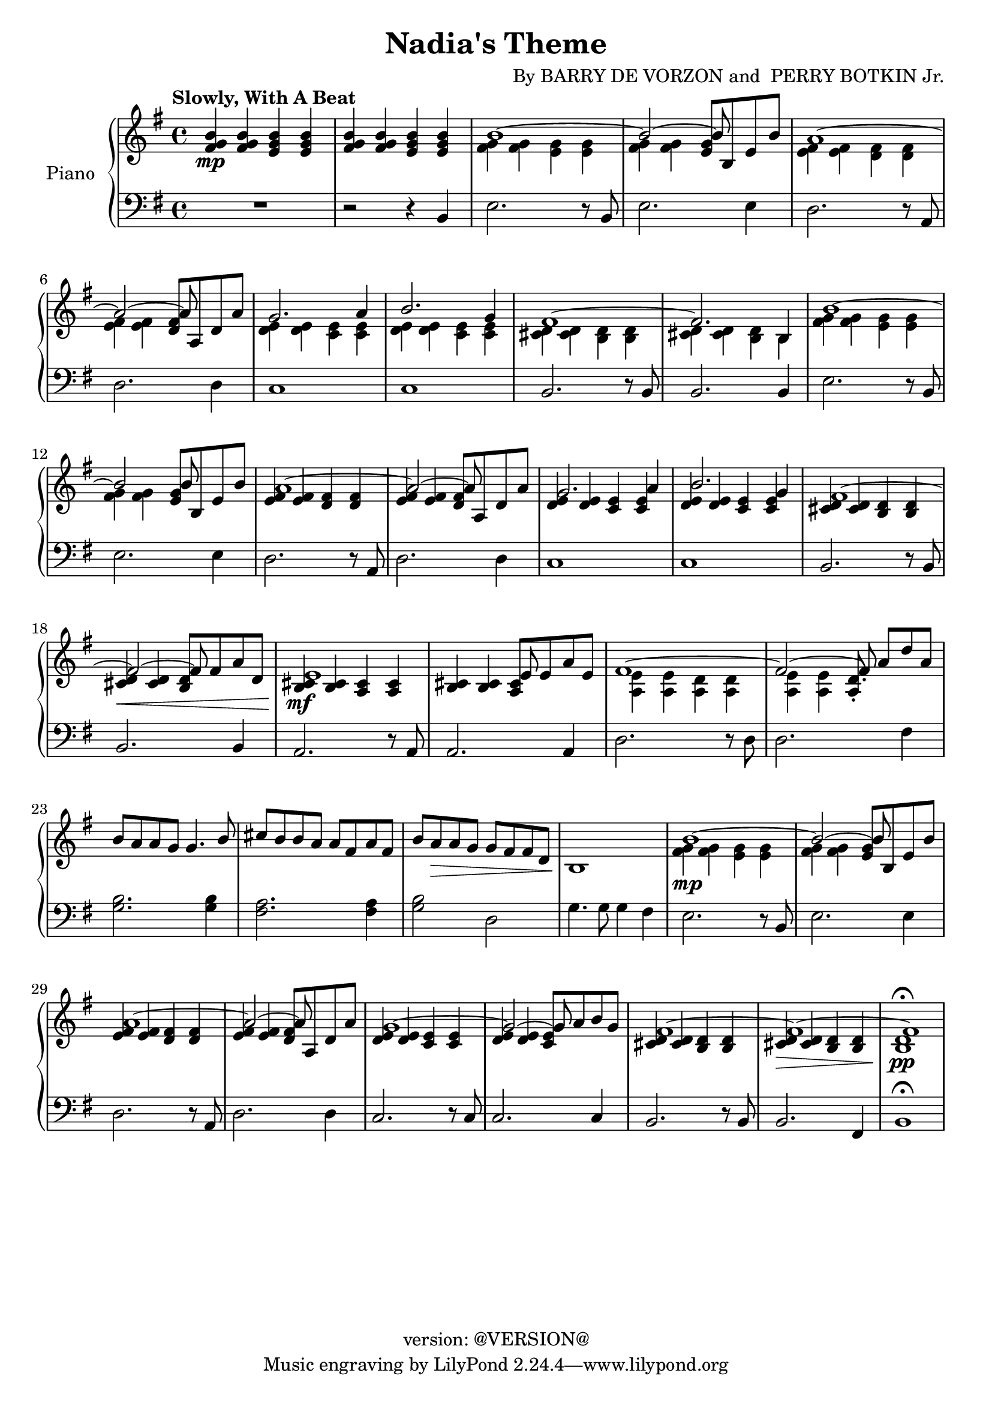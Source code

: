 \version "2.18.2"
\header {
	title = "Nadia's Theme"
	composer = \markup {
		\line { "By" }
		\line { "BARRY DE VORZON and " }
		\line { "PERRY BOTKIN Jr." }
	}
	copyright = "version: @VERSION@"
%	copyright = \markup \left-align \center-column {
%		\line { "Copyright 1937 by RADIO TRANSCRIPTION CO. OF AMERICA LTD." }
%		\line { "1509 No. Vine St. Hollywood, Calif." }
%		\line { "All Rights Reserved Including The Right Of Public Performance For Profit" }
%		\line { "International Copyright Secured" }
%	}
}

\parallelMusic #'(voiceAA voiceAB voiceBA) {

	% keys
	\key g \major	|
	\key g \major	|
	\key g \major	|

	% Bar 1
	<fis g b>4\mp		<fis g b>		<e g b>		<e g b> |
	s1 |
	R1 |

	% Bar 2
	<fis g b>4		<fis g b>		<e g b>		<e g b> |
	s1 |
	r2 									r4 			b4 |

	% Bar 3
	\stemDown <fis g>4		<fis g>		<e g>		<e g> |
	b'1^~ |
	e2.										r8 b8 |

	% Bar 4
	<fis g>4	<fis g>	\stemUp<e g>8	b 	e	b' 	|
	\stemUp b2^~					b8		s4.		|   % fix the flag?
	e2.										e4		|

	% Bar 5
	\stemDown <e, fis>4		<e fis>		<d fis>		<d fis>	|
	a1^~ 											|
	d2.										r8 a8	|

	% Bar 6
	<e fis>4		<e fis>	\stemUp<d fis>8	a 	d	a' 	|
	\stemUp a2^~				a8		s4.			|   % fix the flag?
	d2.										d4		|

	% Bar 7
	\stemDown<d, e>4			<d e>		<c e>		<c e>	|
	g2.										a4		|
	c1												|

	% Bar 8
	<d e>4			<d e>		<c e>		<c e>	|
	b2.										g4		|
	c1 |

	% Bar 9
	<cis d>4		<cis d>		<b d>		<b d>	|
	fis1^~ |
	b2.										r8 b8	|

	% Bar 10
	<cis d>4		<cis d>		<b d>		b		|
	fis2.									b,4		|
	b2.										b4		|

	% Bar 11
	<fis' g>4		<fis g>		<e g>		<e g>	|
	b'1^~ |
	e2.										r8	b8	|

	% Bar 12
	<fis g>4		<fis g>	\stemUp	<e g>8	b 	e 	b'	|
	b2							b8 		s4.			|
	e2.										e4		|

	% Bar 13
	<e, fis>4		<e fis>		<d fis>		<d fis>	|
	a1^~ 											|
	d2.										r8 a8	|

	% Bar 14
	<e fis>4		<e fis>		<d fis>8	a 	d	a' 	|
	\stemUp a2^~				a8		s4.			|   % fix the flag?
	d2.										d4		|

	% Bar 15
	<d, e>4			<d e>		<c e>		<c e>	|
	g2.										a4		|
	c1												|

	% Page 2
	% Bar 16
	<d e>4			<d e>		<c e>		<c e>	|
	b2.										g4		|
	c1 |

	% Bar 17
	<cis d>4		<cis d>		<b d>		<b d>	|
	fis1^~ |
	b2.										r8 b8	|

	% Bar 18
	<cis d>4\<		<cis d>		<b d>8	fis'	a	d,	|
	fis2^~					fis8 	s4.			|
	b2.										b4		|

	% Bar 19 (4)
	<b cis>4\mf 	<b cis>4	<a cis>4	<a cis>4	|
	e1^~												|
	a2.										r8 	a 		|

	% Bar 20 (5)
	<b cis>4		<b cis>		<a cis>8	e'8	a	e	|
	s2^~						e8			s4.			|
	a2.											a4		|

	% Bar 21 (6)
	\stemDown<a, e'>4		<a e'>		<a d>		<a d>	|
	fis1^~	|
	d2.												r8 d8	|

	% Bar 22 (7)
	<a e'>4			<a e'>	\stemUp	<a d>8-. a'8[	d a]	|
	fis2^~							fis8-.	s4.				|
	d2.					 							fis4	|

	% Bar 23 (8)
	b8	a			a	g		g4.					b8	|
	s1 |
	<g b>2.									<g b>4		|

	% Bar 24 (9)
	cis8	b		b	a		a	fis		a		fis	|
	s1 |
	<fis a>2.								<fis a>4	|

	% Bar 25 (10)
	b8		a\>		a	g		g	fis		fis		d	|
	s1 |
	<g b>2 						d2						|

	% Bar 26 (11)
	b1\! |
	s1 |
	g4.		g8	g4		fis |

	% Bar 27 (12)
	\stemDown <fis' g>4\mp	<fis g>		<e g>		<e g> |
	b1^~ |
	e2.										r8 b8 |

	% Bar 4
	% Bar 28 (13)
	<fis g>4	<fis g>	\stemUp<e g>8	b 	e	b' 	|
	\stemUp b2^~					b8		s4.		|   % fix the flag?
	e2.										e4		|

	% Bar 5
	% Bar 29 (14)
	<e, fis>4		<e fis>		<d fis>		<d fis>	|
	a1^~ 											|
	d2.										r8 a8	|

	% Bar 6
	% Bar 30 (15)
	<e fis>4		<e fis>		<d fis>8	a 	d	a' 	|
	\stemUp a2^~				a8		s4.			|   % fix the flag?
	d2.										d4		|

	% Bar 7
	% Bar 31 (16)
	<d, e>4			<d e>		<c e>		<c e>	|
	g1^~	|
	c2.										r8	c8	|

	% Bar 8
	% Bar 32 (17)
	<d e>4			<d e>		<c e>8	a'	b	g	|
	g2^~						g8			s4.		|
	c2. 									c4		|

	% Bar 9
	% Bar 33 (18)
	<cis, d>4		<cis d>		<b d>		<b d>	|
	fis1^~ |
	b2.										r8	b8	|

	% Bar 10
	% Bar 34 (19)
	<cis d>4\>		<cis d>		<b d>		<b d>	|
	fis1^~	|
	b2.										fis4	|

	% Bar 11
	% Bar 35 (20)
	<b d>1\pp\fermata	|
	fis1 |
	b1\fermata |

}

\score {
	<<
		\new PianoStaff \with { instrumentName = "Piano" }
		<<
			\new Staff {
				<<
					% ignore = \override NoteColumn #'ignore-collision = ##t
					\tempo "Slowly, With A Beat"
					\relative c' \voiceAA
					\relative c' \voiceAB
				>>
			}
			\new Staff {
				<<
					\clef bass
					\relative c \voiceBA
				>>
			}
		>>
	>>
	\layout { }
	\midi { }
}